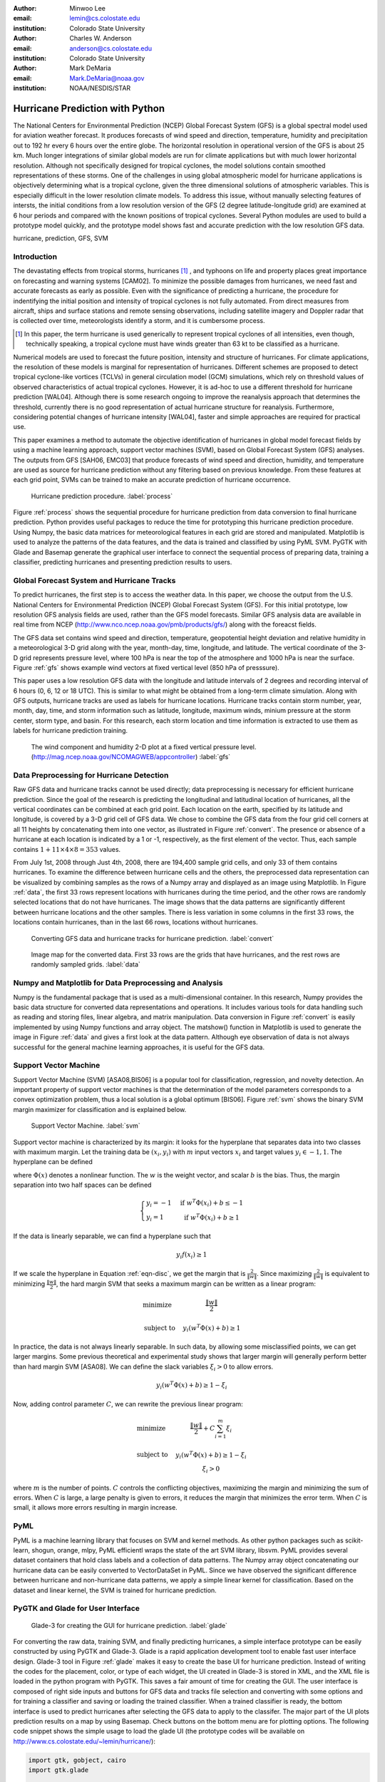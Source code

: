 :author: Minwoo Lee
:email: lemin@cs.colostate.edu
:institution: Colorado State University

:author: Charles W. Anderson
:email: anderson@cs.colostate.edu
:institution: Colorado State University

:author: Mark DeMaria
:email: Mark.DeMaria@noaa.gov 
:institution: NOAA/NESDIS/STAR

------------------------------------------------
Hurricane Prediction with Python
------------------------------------------------

.. class:: abstract

The National Centers for Environmental Prediction (NCEP) Global Forecast System (GFS) is a global spectral model used for aviation weather forecast. It produces forecasts of wind speed and direction, temperature, humidity and precipitation out to 192 hr every 6 hours over the entire globe. The horizontal resolution in operational version of the GFS is about 25 km. Much longer integrations of similar global models are run for climate applications but with much lower horizontal resolution. Although not specifically designed for tropical cyclones, the model solutions contain smoothed representations of these storms. One of the challenges in using global atmospheric model for hurricane applications is objectively determining what is a tropical cyclone, given the three dimensional solutions of atmospheric variables. This is especially difficult in the lower resolution climate models. 
To address this issue, without manually selecting features of intersts, the initial conditions from a low resolution version of the GFS (2 degree latitude-longitude grid) are examined at 6 hour periods and compared with the known positions of tropical cyclones. 
Several Python modules are used to build a prototype model quickly, and the prototype model shows fast and accurate prediction with the low resolution GFS data. 

.. class:: keywords

   hurricane, prediction, GFS, SVM

Introduction
------------

The devastating effects from tropical storms, hurricanes [#f1]_ , and typhoons on life and property places great importance on forecasting and warning systems [CAM02]. To minimize the possible damages from hurricanes, we need fast and accurate forecasts as early as possible. Even with the significance of predicting a hurricane, the procedure for indentifying the initial position and intensity of tropical cyclones is not fully automated. From direct measures from aircraft, ships and surface stations and remote sensing observations, including satellite imagery and Doppler radar that is collected over time, meteorologists identify a storm, and it is cumbersome process. 

.. [#f1] In this paper, the term hurricane is used generically to represent tropical cyclones of all intensities, even though, technically speaking, a tropical cyclone must have winds greater than 63 kt to be classified as a hurricane.

Numerical models are used to forecast the future position, intensity and structure of hurricanes. For climate applications, the resolution of these models is marginal for representation of hurricanes. Different schemes are proposed to detect tropical cyclone-like vortices (TCLVs) in general circulation model (GCM) simulations, which rely on threshold values of observed  characteristics of actual tropical cyclones. However, it is ad-hoc to use a different threshold for hurricane prediction [WAL04]. Although there is some research ongoing to improve the reanalysis approach that determines the threshold, currently there is no good representation of actual hurricane structure for reanalysis. Furthermore, considering potential changes of hurricane intensity [WAL04], faster and simple approaches are required for practical use. 

This paper examines a method to automate the objective identification of hurricanes in global model forecast fields by using a machine learning approach, support vector machines (SVM), based on Global Forecast System (GFS) analyses. The outputs from GFS [SAH06, EMC03] that produce forecasts of wind speed and direction, humidity, and temperature are used as source for hurricane prediction without any filtering based on previous knowledge. From these features at each grid point, SVMs can be trained to make an accurate prediction of hurricane occurrence. 


.. figure:: process.png

   Hurricane prediction procedure. :label:`process`


Figure :ref:`process` shows the sequential procedure for hurricane prediction from data conversion to final hurricane prediction.
Python provides useful packages to reduce the time for prototyping this hurricane prediction procedure.
Using Numpy, the basic data matrices for meteorological features in each grid are stored and manipulated. Matplotlib is used to analyze the patterns of the data features, and the data is trained and classified by using PyML SVM. PyGTK with Glade and Basemap generate the graphical user interface to connect the sequential process of preparing data, training a classifier, predicting hurricanes and presenting prediction results to users. 


Global Forecast System and Hurricane Tracks
-------------------------------------------

To predict hurricanes, the first step is to access the weather data. In this paper, we choose the output from the U.S. National Centers for Environmental Prediction (NCEP) Global Forecast System (GFS). For this initial prototype, low resolution GFS analysis fields are used, rather than the GFS model forecasts. Similar GFS analysis data are available in real time from NCEP (http://www.nco.ncep.noaa.gov/pmb/products/gfs/) along with the foreacst fields. 

The GFS data set contains wind speed and direction, temperature, geopotential height deviation and relative humidity in a meteorological 3-D grid along with the year, month-day, time, longitude, and latitude. The vertical coordinate of the 3-D grid represents pressure level, where 100 hPa is near the top of the atmosphere and 1000 hPa is near the surface. Figure :ref:`gfs` shows example wind vectors at fixed vertical level (850 hPa of presssure). 

This paper uses a low resolution GFS data with the longitude and latitude intervals of 2 degrees and recording interval of 6 hours (0, 6, 12 or 18 UTC). This is similar to what might be obtained from a long-term climate simulation. Along with GFS outputs, hurricane tracks are used as labels for hurricane locations. Hurricane tracks contain storm number, year, month, day, time, and storm information such as latitude, longitude, maximum winds, minium pressure at the storm center, storm type, and basin. For this research, each storm location and time information is extracted to use them as labels for hurricane prediction training.

.. figure:: hurricane.jpg

   The wind component and humidity 2-D plot at a fixed vertical pressure level. (http://mag.ncep.noaa.gov/NCOMAGWEB/appcontroller) :label:`gfs`


Data Preprocessing for Hurricane Detection
------------------------------------------

Raw GFS data and hurricane tracks cannot be used directly; data preprocessing is necessary for efficient hurricane prediction. Since the goal of the research is predicting the longitudinal and latitudinal location of hurricanes, all the vertical coordinates  can be combined at each grid point. 
Each location on the earth, specified by its latitude and longitude, is covered by a 3-D grid cell of GFS data. We chose to combine the GFS data from the four grid cell corners at all 11 heights by concatenating them into one vector, as illustrated in Figure :ref:`convert`. The presence or absence of a hurricane at each location is indicated by a 1 or -1, respectively, as the first element of the vector. Thus, each sample contains :math:`1+11 \times 4 \times 8 = 353` values. 

From July 1st, 2008 through Just 4th, 2008, there are 194,400 sample grid cells, and only 33 of them contains hurricanes.
To examine the difference between hurricane cells and the others, the preprocessed data representation can be visualized by combining samples as the rows of a Numpy array and displayed as an image using Matplotlib. 
In Figure :ref:`data`, the first 33 rows represent locations with hurricanes during the time period, and the other rows are randomly selected locations that do not have hurricanes. The image shows that the data patterns are significantly different between hurricane locations and the other samples. 
There is less variation in some columns in the first 33 rows, the locations contain hurricanes, than in the last 66 rows, locations without hurricanes. 

.. figure:: preprocessing.png

   Converting GFS data and hurricane tracks for hurricane prediction. :label:`convert`

.. figure:: data.png

   Image map for the converted data. First 33 rows are the grids that have hurricanes, and the rest rows are randomly sampled grids. :label:`data`


Numpy and Matplotlib for Data Preprocessing and Analysis
--------------------------------------------------------

Numpy is the fundamental package that is used as a multi-dimensional container. 
In this research, Numpy provides the basic data structure for converted data representations and operations. It includes various tools for data handling such as reading and storing files, linear algebra, and matrix manipulation. Data conversion in Figure :ref:`convert` is easily implemented by using Numpy functions and array object. 
The matshow() function in Matplotlib is used to generate the image in Figure :ref:`data` and gives a first look at the data pattern. Although eye observation of data is not always successful for the general machine learning approaches, it is useful for the GFS data. 

Support Vector Machine
----------------------

Support Vector Machine (SVM) [ASA08,BIS06] is a popular tool for classification, regression, and novelty detection. An important property of support vector machines is that the determination of the model parameters corresponds to a convex optimization problem, thus a local solution is a global optimum [BIS06].  
Figure :ref:`svm` shows the binary SVM margin maximizer for classification and is explained below. 

.. figure:: svm.png

   Support Vector Machine. :label:`svm`

Support vector machine is characterized by its margin: it looks for the hyperplane that separates data into two classes with maximum margin. Let the training data be :math:`(x_i, y_i)` with :math:`m` input vectors :math:`x_i` and target values :math:`y_i \in {-1, 1}`. 
The hyperplane can be defined

.. math::
   :label: eqn-disc

   f(x) = w^T \Phi(x) + b

where :math:`\Phi(x)` denotes a nonlinear function. The :math:`w` is the weight vector, and scalar :math:`b` is the bias. 
Thus, the margin separation into two half spaces can be defined

.. math::

  \left\{ \begin{array}{l l}
    y_i = -1 & \quad \text{if }w^T \Phi(x_i) + b \leq -1\\
    y_i = 1 & \quad \text{if }w^T \Phi(x_i) + b \geq 1
  \end{array} \right.

If the data is linearly separable, we can find a hyperplane such that 

.. math::

  y_i f(x_i) \geq 1

If we scale the hyperplane in Equation :ref:`eqn-disc`, we get the margin that is :math:`\frac{2}{\|w\|}`. 
Since maximizing :math:`\frac{2}{\|w\|}` is equivalent to minimizing :math:`\frac{\|w\|}{2}`, the hard margin SVM that seeks a maximum margin can be written as a linear program:  

.. math::

  \begin{array}{l l}
  \mbox{minimize} \quad & \frac{\| w \|}{2} \\
  \\
  \mbox{subject to} \quad & y_i ( w^T \Phi(x) + b) \geq 1
  \end{array} 

In practice, the data is not always linearly separable. In such data, by allowing some misclassified points, we can get larger margins. Some previous theoretical and experimental study shows that larger margin will generally perform better than hard margin SVM [ASA08]. We can define the slack variables :math:`\xi_i>0` to allow errors. 

.. math::

  y_i (w^T \Phi(x) + b) \geq 1 - \xi_i

Now, adding control parameter :math:`C`, we can rewrite the previous linear program: 

.. math::

  \begin{array}{l l}
  \mbox{minimize} \quad & \frac{\|w\|}{2} + C \sum_{i=1}^{m} \xi_i \\
  \\
  \mbox{subject to} \quad &y_i ( w^T \Phi(x) + b) \geq 1 - \xi_i \\
					& \xi_i > 0 
  \end{array}

where :math:`m` is the number of points.
:math:`C` controls the conflicting objectives, maximizing the margin and minimizing the sum of errors. When :math:`C` is large, a large penalty is given to errors, it reduces the margin that minimizes the error term. When :math:`C` is small, it allows more errors resulting in margin increase. 

PyML
----

PyML is a machine learning library that focuses on SVM and kernel methods. 
As other python packages such as scikit-learn, shogun, orange, mlpy, PyML efficientl wraps the state of the art SVM library, libsvm. 
PyML provides several dataset containers that hold class labels and a collection of data patterns. The Numpy array object concatenating our hurricane data can be easily converted to VectorDataSet in PyML. Since we have observed the significant difference between hurricane and non-hurricane data patterns, we apply a simple linear kernel for classification. Based on the dataset and linear kernel, the SVM is trained for hurricane prediction.


PyGTK and Glade for User Interface
----------------------------------

.. figure:: glade-3.png
   :figclass: t

   Glade-3 for creating the GUI for hurricane prediction. :label:`glade`

For converting the raw data, training SVM, and finally predicting hurricanes, a simple interface prototype can be easily constructed by using PyGTK and Glade-3. Glade is a rapid application development tool to enable fast user interface design. Glade-3 tool in Figure :ref:`glade` makes it easy to create the base UI for hurricane prediction. Instead of writing the codes for the placement, color, or type of each widget, the UI created in Glade-3 is stored in XML, and the XML file is loaded in the python program with PyGTK. This saves a fair amount of time for creating the GUI. The user interface is composed of right side inputs and buttons for GFS data and tracks file selection and converting with some options and for training a classifier and saving or loading the trained classifier. When a trained classifier is ready, the bottom interface is used to predict hurricanes after selecting the GFS data to apply to the classifer. The major part of the UI plots prediction results on a map by using Basemap. Check buttons on the bottom menu are for plotting options.
The following code snippet shows the simple usage to load the glade UI (the prototype codes will be available on http://www.cs.colostate.edu/~lemin/hurricane/):

.. code-block:: python

   import gtk, gobject, cairo
   import gtk.glade

   gladefile = "HurricaneUI.glade"
   builder = gtk.Builder()
   builder.add_from_file(gladefile)
   self.window = builder.get_object("mainWindow")
   builder.connect_signals(self)


Basemap to locate hurricane and prediction
------------------------------------------

Basemap is an add-on toolkit for Matplotlib that enables plotting data over map projections. Coastlines, political boundaries, longitude and latitude grid lines are available in several different resolutions. Provided map projection coordinates and plotting functions make it easy to visualize predicted locations and actual hurricanes on the globe. 
Figure :ref:`predict` shows the GUI for hurricane prediction. Orthogonal Basemap for the globe is projected in the middle of the interface and when the trained SVM is applied to the test data, it can show the hurricane locations as well as the predicted hurricane locations depending on the display options.
Basemap on the interface can be loaded as below:

.. code-block:: python

   from mpl_toolkits.basemap import Basemap

   self.map = Basemap(projection='ortho',
                      lat_0 = lat, lon_0 = lon,
                      resolution = 'l', 
                      area_thresh = 1000., ax=ax)

   self.map.drawcoastlines(ax=self.ax)
   self.map.drawcountries(ax=self.ax)
   self.map.drawlsmask(land_color='yellowgreen',
                       ocean_color='#CCFFFF',
                       lakes=True, ax=self.ax)

Hurricane Prediction
--------------------

Using 2008 GFS data and hurricane tracks, we ran a simple experiment for hurricane prediction.
Running the codes below for 5-fold cross-validation achieves 0.9998 of success rate (0.8458 balanced success rate). 
The almost square ROC curve (Figure :ref:`roc`) shows the accuracy of the proposed framework.
The computed ROC/ROC_50 scores are 0.999808 and 0.916524 respectively.

.. code-block:: python

   import PyML as pyml

   data = pyml.VectorDataSet(filen, labelsColumn=0)
   s = pyml.SVM()
   result = s.cv(data)

.. figure:: roc.png
   :figclass: t

   ROC curve for the support vector machine. :label:`roc`

Now, we train SVM with four days of GFS data and hurricane tracks from July 1st to July 4th in 2008.
The trained SVM predicts hurricane locations of one and half months later. It is tested on the data for August 29th when Hurricane Gustav neared the west side of Cuba, and it predict the actual hurricane or near hurricane locations successfully. 
Even with a short peiord time for training samples, it found all hurricane locations without an error in testing data: the prediction picks 21 grid cells including all four hurricane locations. Figure :ref:`predict` shows that even with over estimation of hurricane locations, it predicts all the hurricanes. Furthermore, the false positives are neighboring locations that can be the area that hurricanes affect the atmospheric conditions close to the data pattern of true hurricane locations.  
Training and prediction is done simply by reading data files and calling train() and test() functions:

.. code-block:: python

   import PyML as pyml

   data = pyml.VectorDataSet(filen, labelsColumn=0)
   s = pyml.SVM()
   s.train(data) # training
   test_data = pyml.VectorDataSet(testfn, labelsColumn=0)
   result = s.test(test_data) # prediction

.. figure:: ui_hurricanes.png
   :figclass: t

   Hurricane prediction and actual hurricanes. Blue circles indicate predicted hurricane locations, and red circles indicate the actual hurricane locations. :label:`predict`

Conclusion
----------

In summary, we presented the hurricane prediction problem, how it can be tackled objectively with a machine learning approach, and how python packages are applied to prototype the hurricane prediction. 
For the proposed approached, metheologists do not need to select features of interests anymore. 
To show this, various python packages are used for fast and efficient prototyping that solves the hurricane prediction problem: Numpy for converting GFS data and hurricane tracks, Matplotlib for analyzing the data patterns, PyML for binary classification of hurricanes, and PyGTK, Glade, and Basemap for the graphical user interface. 

This machine learning approach will be able to contribute developing fast and objective adaptation model for hurricane prediction without manual feature selection. Although the connection between global warming and hurricanes is not clear, some research such as [WAL04] points out that changes in the number of storms and the maximum intensities are likely to happen as climate changes. Considering the hurricane changes over time, online adaptation models for hurricane prediction needs to be investigated. The various python packages will be an excellent choice for use in future research as well.


References
----------
.. [SAH06] Saha S, Nadiga S, Thiaw C, Wang J, Wang W, Zhang Q, Van den Dool HM, Pan H-L, Moorthi S, Behringer D, Stokes D, Pena M, Lord S, White G, Ebisuzaki W, Peng P, Xie P. *The NCEP climate forecast system*, 
	   J Clim 19(15):3483–3517. doi: 10.1175/JCLI3812.1, 2006. 

.. [EMC03] Environmental Modeling Center. *The GFS Atmospheric Model*, 
	   NOAA/NCEP/Environmental Modeling Center Office Note 442, 14 pp. 2003
	   [Available online at http://www.emc.ncep.noaa.gov/officenotes/FullTOC.html.].

.. [CAM02] Camargo SJ, Zebiak SE. *Improving the detection and tracking of tropical cyclones in atmospheric general circulation models*, 
	   Technical Report No. 02–02. International Research Institute for Climate Prediction, Palisades, NY, 2002.

.. [WAL04] K. Walsh. *Tropical cyclones and climate change: Unresolved issues*,
	   Climate Res., 27, 78–83, 2004.

.. [HOU01] J.T. Houghton, Y. Ding, D.J. Griggs, M. Noguer, P.J. van der Linden, X. Dai, K. Maskell, C.A. Johnson, *Climate Change 2001: The Scientific Basis*, 
       Contribution of Working Group I to the Third Assessment Report of the Intergovernmental Panel on Climate Change (IPCC). Cambridge University Press, Cambridge and New York, 2001.

.. [ASA08] A. Ben-Hur, C.S. Ong, S. Sonnenburg, B. Sch\"{o}lkopf, and G. R\"{a}tsch. *Support vector machines and kernels for computational biology*, 
	   PLoS Comput Biol, 4(10):e1000173, 2008.

.. [BIS06] C.M. Bishop. *Pattern recognition and machine learning*, 
	   volume 4. Springer New York, 2006.
